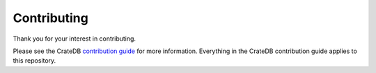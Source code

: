 ============
Contributing
============

Thank you for your interest in contributing.

Please see the CrateDB `contribution guide`_ for more information. Everything
in the CrateDB contribution guide applies to this repository.


.. _contribution guide: https://github.com/crate/crate/blob/master/CONTRIBUTING.rst
